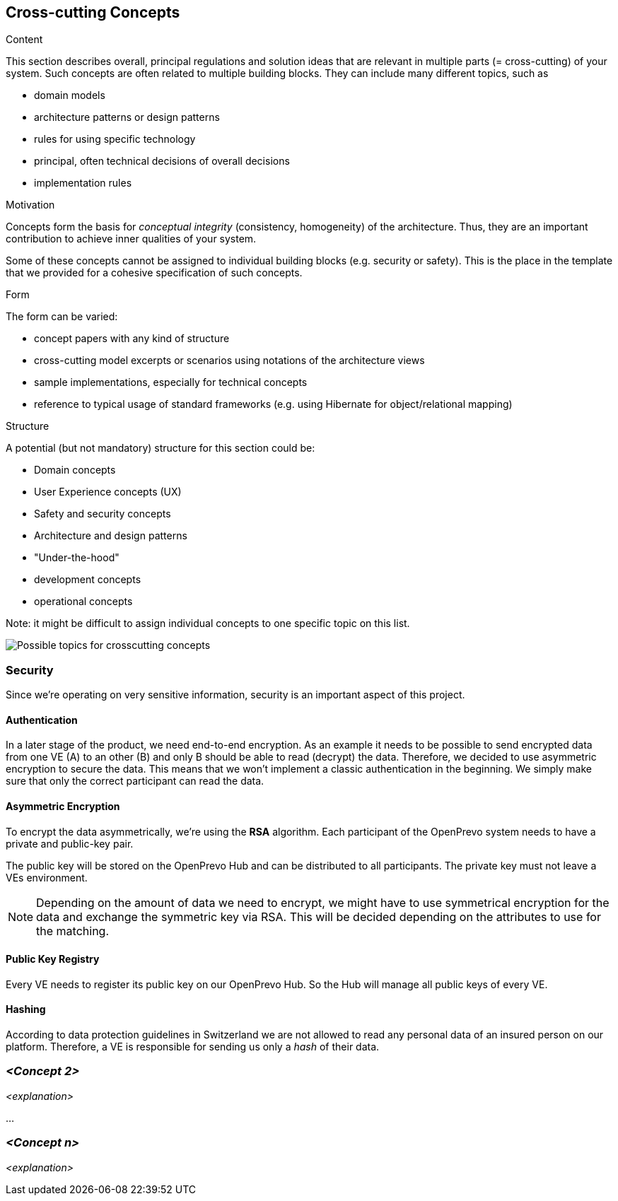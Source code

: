 [[section-concepts]]
== Cross-cutting Concepts


[role="arc42help"]
****
.Content
This section describes overall, principal regulations and solution ideas that are
relevant in multiple parts (= cross-cutting) of your system.
Such concepts are often related to multiple building blocks.
They can include many different topics, such as

* domain models
* architecture patterns or design patterns
* rules for using specific technology
* principal, often technical decisions of overall decisions
* implementation rules

.Motivation
Concepts form the basis for _conceptual integrity_ (consistency, homogeneity)
of the architecture. Thus, they are an important contribution to achieve inner qualities of your system.

Some of these concepts cannot be assigned to individual building blocks
(e.g. security or safety). This is the place in the template that we provided for a
cohesive specification of such concepts.

.Form
The form can be varied:

* concept papers with any kind of structure
* cross-cutting model excerpts or scenarios using notations of the architecture views
* sample implementations, especially for technical concepts
* reference to typical usage of standard frameworks (e.g. using Hibernate for object/relational mapping)

.Structure
A potential (but not mandatory) structure for this section could be:

* Domain concepts
* User Experience concepts (UX)
* Safety and security concepts
* Architecture and design patterns
* "Under-the-hood"
* development concepts
* operational concepts

Note: it might be difficult to assign individual concepts to one specific topic
on this list.

image:08-Crosscutting-Concepts-Structure-EN.png["Possible topics for crosscutting concepts"]
****


=== Security

Since we're operating on very sensitive information, security is an important aspect of this project.

==== Authentication

In a later stage of the product, we need end-to-end encryption. As an example it needs to be possible to send encrypted data from one VE (A) to an other (B) and only B should be able to read (decrypt) the data. Therefore, we decided to use asymmetric encryption to secure the data. This means that we won't implement a classic authentication in the beginning. We simply make sure that only the correct participant can read the data.

==== Asymmetric Encryption

To encrypt the data asymmetrically, we're using the **RSA** algorithm. Each participant of the OpenPrevo system needs to have a private and public-key pair.

The public key will be stored on the OpenPrevo Hub and can be distributed to all participants. The private key must not leave a VEs environment.

NOTE: Depending on the amount of data we need to encrypt, we might have to use symmetrical encryption for the data and exchange the symmetric key via RSA. This will be decided depending on the attributes to use for the matching.

==== Public Key Registry

Every VE needs to register its public key on our OpenPrevo Hub. So the Hub will manage all public keys of every VE.

==== Hashing

According to data protection guidelines in Switzerland we are not allowed to read any personal data of an insured person on our platform. Therefore, a VE is responsible for sending us only a _hash_ of their data.

=== _<Concept 2>_

_<explanation>_

...

=== _<Concept n>_

_<explanation>_
